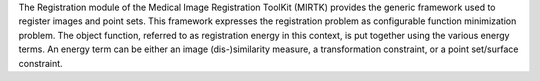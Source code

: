 The Registration module of the Medical Image Registration ToolKit (MIRTK)
provides the generic framework used to register images and point sets.
This framework expresses the registration problem as configurable function
minimization problem. The object function, referred to as registration energy
in this context, is put together using the various energy terms. An energy
term can be either an image (dis-)similarity measure, a transformation
constraint, or a point set/surface constraint.
